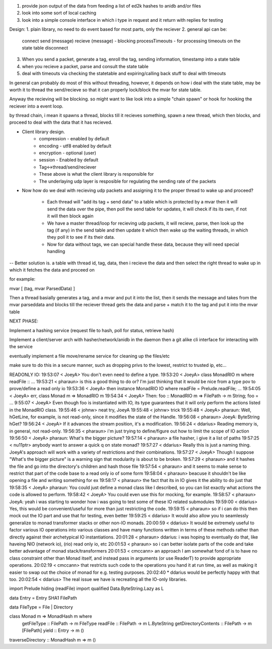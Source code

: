 1. provide json output of the data from feeding a list of ed2k hashes to anidb and/or files
2. look into some sort of local caching
3. look into a simple console interface in which i type in request and it
   return with replies for testing


Design:
1. plain library, no need to do event based for most parts, only the reciever
2. general api can be:
    connect
    send (message)
    recieve (message) - blocking
    processTimeouts - for processing timeouts on the state table
    disconnect

3. When you send a packet, generate a tag, enroll the tag, sending information, timestamp into a state table
4. when you recieve a packet, parse and consult the state table
5. deal with timeouts via checking the statetable and expiring/calling back stuff to deal with timeouts

In general can probably do most of this without threading, however, it depends on how i deal with the state table, may be
worth it to thread the send/recieve so that it can properly lock/block the mvar for state table.

Anyway the recieving will be blocking. so might want to like look into a simple "chain spawn" or hook for hooking the reciever
into a event loop.

by thread chain, i mean it spawns a thread, blocks till it recieves something, spawn a new thread, which then blocks, and proceed to
deal with the data that it has recieved.




- Client library design.
    - compression - enabled by default
    - encoding    - utf8 enabled by default
    - encryption  - optional (user)
    - session     - Enabled by default
    - Tag<->thread/send/reciever
    
    - These above is what the client library is responsible for

    - The underlaying udp layer is resposible for regulating the 
      sending rate of the packets


- Now how do we deal with recieving udp packets and assigning it to the
  proper thread to wake up and proceed?

    - Each thread will "add its tag + send data" to a table which is
      protected by a mvar then it will send the data over the pipe, then
      poll the send table for updates, it will check if its its own, if
      not it will then block again

    - We have a master thread/loop for recieving udp packets, it will
      recieve, parse, then look up the tag (if any) in the send table
      and then update it which then wake up the waiting threads, in
      which they poll it to see if its their data.

    - Now for data without tags, we can special handle these data, because
      they will need special handling


-- Better solution is. a table with thread id, tag, data, then i recieve
the data and then select the right thread to wake up in which it fetches
the data and proceed on


for example:

mvar [ (tag, mvar ParsedData) ]

Then a thread basially generates a tag, and a mvar and put it into the 
list, then it sends the message and takes from the mvar parseddata and blocks
till the reciever thread gets the data and parse + match it to the tag and
put it into the mvar table






NEXT PHASE:

Implement a hashing service (request file to hash, poll for status, retrieve hash)

Implement a client/server arch with hasher/network/anidb in the daemon then a git alike cli interface for interacting with the service

eventually implement a file move/rename service for cleaning up the files/etc

make sure to do this in a secure manner, such as dropping privs to the lowest, restrict to trusted ip, etc...



READONLY IO:
19:53:07 < JoeyA> You don't even need to define a type.
19:53:20 < JoeyA> class MonadRIO m where readFile :: ...
19:53:21 < pharaun> is this a good thing to do or? I'm just thinking that it would be nice from a type pov to prove/define a read only io
19:53:36 < JoeyA> then instance MonadRIO IO where readFile = Prelude.readFile; ...
19:54:05 < JoeyA> err, class Monad m => MonadRIO m
19:54:34 < JoeyA> Then: foo :: MonadRIO m => FilePath -> m String; foo = ...
9:55:07 < JoeyA> Even though foo is instantiated with IO, its type guarantees that it will only perform the actions listed in the MonadRIO class.
19:55:46 < johnw> neat try, JoeyA
19:55:48 < johnw> trick
19:55:48 < JoeyA> pharaun: Well, hGetLine, for example, is not read-only, since it modifies the state of the Handle.
19:56:08 < pharaun> JoeyA: ByteString hGet?
19:56:24 < JoeyA> If it advances the stream position, it's a modification.
19:56:24 < ddarius> Reading memory is, in general, not read-only.
19:56:35 < pharaun> i'm just trying to define/figure out how to limit the scope of IO action
19:56:50 < JoeyA> pharaun: What's the bigger picture?
19:57:14 < pharaun> a file hasher, i give it a list of paths
19:57:25 < nu11ptr> anybody want to answer a quick q on state monad?
19:57:27 < ddarius> Really this is just a naming thing.  JoeyA's approach will work with a variety of restrictions and their combinations.
19:57:27 < JoeyA> Though I suppose "What's the bigger picture" is a warning sign that modularity is about to be broken.
19:57:29 < pharaun> and it hashes the file and go into the directory's children and hash those file
19:57:54 < pharaun> and it seems to make sense to restrict that part of the code base to a read only io of some form
19:58:04 < pharaun> beacuse it shouldn't be like opening a file and writing something for ex
19:58:17 < pharaun> the fact that its in IO gives it the ability to do just that
19:58:35 < JoeyA> pharaun: You could just define a monad class like I described, so you can list exactly what actions the code is allowed to perform.
19:58:42 < JoeyA> You could even use this for mocking, for example.
19:58:57 < pharaun> JoeyA: yeah i was starting to wonder how i was going to test some of these IO related submodules
19:59:00 < ddarius> Yes, this would be convenient/useful for more than just restricting the code.
19:59:15 < pharaun> so if i can do this then mock out the IO part and use that for testing, even better
19:59:25 < ddarius> It would also allow you to seamlessly generalize to monad transformer stacks or other non-IO monads.
20:00:59 < ddarius> It would be extremely useful to factor various IO operations into various classes and have many functions written in terms of these methods rather than directly against their archetypical IO instantiations.
20:01:28 < pharaun> ddarius: i was hoping to eventually do that, like haveing NIO (network io), (rio) read only io, etc
20:01:53 < pharaun> so i can better isolate parts of the code and take better advantage of monad stack/transformers
20:01:53 < cmccann> an approach I am somewhat fond of is to have no class constraint other than Monad itself, and instead pass in arguments (or use ReaderT) to provide appropriate operations.
20:02:19 < cmccann> that restricts such code to the operations you hand it at run time, as well as making it easier to swap out the choice of monad for e.g. testing purposes.
20:02:40  * ddarius would be perfectly happy with that too.
20:02:54 < ddarius> The real issue we have is recreating all the IO-only libraries.



import Prelude hiding (readFile)
import qualified Data.ByteString.Lazy as L

data Entry = Entry SHA1 FilePath

data FileType = File | Directory

class Monad m => MonadHash m where
    getFileType          :: FilePath -> m FileType
    readFile             :: FilePath -> m L.ByteString
    getDirectoryContents :: FilePath -> m [FilePath]
    yield                :: Entry -> m ()

traverseDirectory :: MonadHash m => m ()
